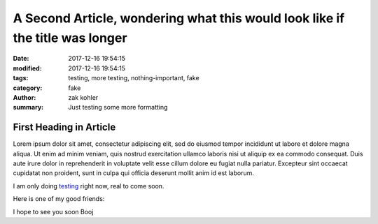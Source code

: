 A Second Article, wondering what this would look like if the title was longer
#############################################################################

:date: 2017-12-16 19:54:15
:modified: 2017-12-16 19:54:15 
:tags: testing, more testing, nothing-important, fake
:category: fake
:author: zak kohler
:summary: Just testing some more formatting

First Heading in Article
-------------------------

Lorem ipsum dolor sit amet, consectetur adipiscing elit, sed do eiusmod tempor incididunt ut labore et dolore magna aliqua. Ut enim ad minim veniam, quis nostrud exercitation ullamco laboris nisi ut aliquip ex ea commodo consequat. Duis aute irure dolor in reprehenderit in voluptate velit esse cillum dolore eu fugiat nulla pariatur. Excepteur sint occaecat cupidatat non proident, sunt in culpa qui officia deserunt mollit anim id est laborum.

I am only doing `testing <{tag}testing>`_ right now, real to come soon.

Here is one of my good friends:

.. image:: {filename}/images/758_bwneg11-024.jpg
   :width: 100%
   :alt: Boojie
   :align: center


I hope to see you soon Booj

